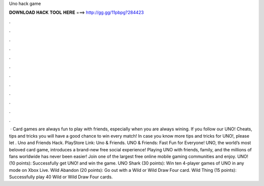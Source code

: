 Uno hack game

𝐃𝐎𝐖𝐍𝐋𝐎𝐀𝐃 𝐇𝐀𝐂𝐊 𝐓𝐎𝐎𝐋 𝐇𝐄𝐑𝐄 ===> http://gg.gg/11pbpg?284423

.

.

.

.

.

.

.

.

.

.

.

.

 · Card games are always fun to play with friends, especially when you are always wining. If you follow our UNO! Cheats, tips and tricks you will have a good chance to win every match! In case you know more tips and tricks for UNO!, please let . Uno and Friends Hack. PlayStore Link: Uno & Friends. UNO & Friends: Fast Fun for Everyone! UNO, the world’s most beloved card game, introduces a brand-new free social experience! Playing UNO with friends, family, and the millions of fans worldwide has never been easier! Join one of the largest free online mobile gaming communities and enjoy. UNO! (10 points): Successfully get UNO! and win the game. UNO Shark (30 points): Win ten 4-player games of UNO in any mode on Xbox Live. Wild Abandon (20 points): Go out with a Wild or Wild Draw Four card. Wild Thing (15 points): Successfully play 40 Wild or Wild Draw Four cards.